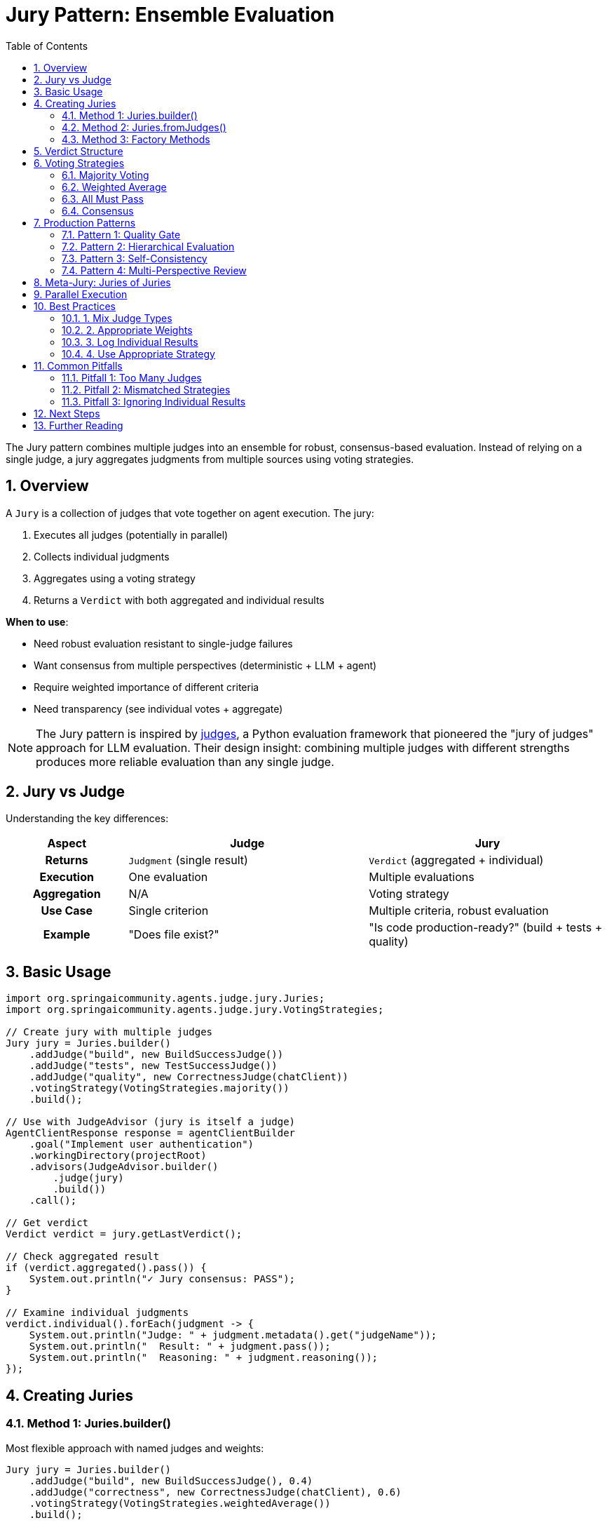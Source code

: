 = Jury Pattern: Ensemble Evaluation
:page-title: Jury Overview
:toc: left
:tabsize: 2
:sectnums:

The Jury pattern combines multiple judges into an ensemble for robust, consensus-based evaluation. Instead of relying on a single judge, a jury aggregates judgments from multiple sources using voting strategies.

== Overview

A `Jury` is a collection of judges that vote together on agent execution. The jury:

1. Executes all judges (potentially in parallel)
2. Collects individual judgments
3. Aggregates using a voting strategy
4. Returns a `Verdict` with both aggregated and individual results

**When to use**:

* Need robust evaluation resistant to single-judge failures
* Want consensus from multiple perspectives (deterministic + LLM + agent)
* Require weighted importance of different criteria
* Need transparency (see individual votes + aggregate)

[NOTE]
====
The Jury pattern is inspired by https://github.com/UpstageAI/judges[judges], a Python evaluation framework that pioneered the "jury of judges" approach for LLM evaluation. Their design insight: combining multiple judges with different strengths produces more reliable evaluation than any single judge.
====

== Jury vs Judge

Understanding the key differences:

[cols="1h,2,2"]
|===
|Aspect |Judge |Jury

|**Returns**
|`Judgment` (single result)
|`Verdict` (aggregated + individual)

|**Execution**
|One evaluation
|Multiple evaluations

|**Aggregation**
|N/A
|Voting strategy

|**Use Case**
|Single criterion
|Multiple criteria, robust evaluation

|**Example**
|"Does file exist?"
|"Is code production-ready?" (build + tests + quality)
|===

== Basic Usage

[source,java]
----
import org.springaicommunity.agents.judge.jury.Juries;
import org.springaicommunity.agents.judge.jury.VotingStrategies;

// Create jury with multiple judges
Jury jury = Juries.builder()
    .addJudge("build", new BuildSuccessJudge())
    .addJudge("tests", new TestSuccessJudge())
    .addJudge("quality", new CorrectnessJudge(chatClient))
    .votingStrategy(VotingStrategies.majority())
    .build();

// Use with JudgeAdvisor (jury is itself a judge)
AgentClientResponse response = agentClientBuilder
    .goal("Implement user authentication")
    .workingDirectory(projectRoot)
    .advisors(JudgeAdvisor.builder()
        .judge(jury)
        .build())
    .call();

// Get verdict
Verdict verdict = jury.getLastVerdict();

// Check aggregated result
if (verdict.aggregated().pass()) {
    System.out.println("✓ Jury consensus: PASS");
}

// Examine individual judgments
verdict.individual().forEach(judgment -> {
    System.out.println("Judge: " + judgment.metadata().get("judgeName"));
    System.out.println("  Result: " + judgment.pass());
    System.out.println("  Reasoning: " + judgment.reasoning());
});
----

== Creating Juries

=== Method 1: Juries.builder()

Most flexible approach with named judges and weights:

[source,java]
----
Jury jury = Juries.builder()
    .addJudge("build", new BuildSuccessJudge(), 0.4)
    .addJudge("correctness", new CorrectnessJudge(chatClient), 0.6)
    .votingStrategy(VotingStrategies.weightedAverage())
    .build();
----

=== Method 2: Juries.fromJudges()

Quick creation with auto-naming:

[source,java]
----
Judge[] judges = {
    new FileExistsJudge("README.md"),
    new BuildSuccessJudge(),
    new CorrectnessJudge(chatClient)
};

Jury jury = Juries.fromJudges(VotingStrategies.majority(), judges);
// Auto-names: "FileExistsJudge", "BuildSuccessJudge", "CorrectnessJudge"
----

=== Method 3: Factory Methods

Common patterns:

[source,java]
----
// All judges must pass
Jury strictJury = Juries.builder()
    .addJudge("build", buildJudge)
    .addJudge("tests", testJudge)
    .votingStrategy(VotingStrategies.allMustPass())
    .build();

// Majority vote
Jury consensusJury = Juries.builder()
    .addJudge("judge1", judge1)
    .addJudge("judge2", judge2)
    .addJudge("judge3", judge3)
    .votingStrategy(VotingStrategies.majority())
    .build();
----

== Verdict Structure

The `Verdict` record contains aggregated and individual results:

[source,java]
----
public record Verdict(
    Judgment aggregated,           // Final verdict
    List<Judgment> individual,     // Individual judge results
    Map<String, Double> weights    // Weights used in aggregation
) {}
----

**Example**:

[source,java]
----
Verdict verdict = jury.vote(context);

// Aggregated result
Judgment aggregated = verdict.aggregated();
System.out.println("Final: " + aggregated.pass());

// Individual results
verdict.individual().forEach(judgment -> {
    String name = (String) judgment.metadata().get("judgeName");
    System.out.println(name + ": " + judgment.pass());
});

// Weights used
verdict.weights().forEach((name, weight) -> {
    System.out.println(name + " weight: " + weight);
});
----

== Voting Strategies

Voting strategies determine how individual judgments aggregate. See xref:voting-strategies.adoc[Voting Strategies] for complete details.

=== Majority Voting

Pass if more than 50% of judges pass:

[source,java]
----
Jury jury = Juries.builder()
    .addJudge("judge1", judge1)
    .addJudge("judge2", judge2)
    .addJudge("judge3", judge3)
    .votingStrategy(VotingStrategies.majority())
    .build();

// Passes if 2 or 3 judges pass
----

=== Weighted Average

Aggregate numerical scores with weights:

[source,java]
----
Jury jury = Juries.builder()
    .addJudge("build", buildJudge, 0.3)        // 30% weight
    .addJudge("quality", qualityJudge, 0.7)    // 70% weight
    .votingStrategy(VotingStrategies.weightedAverage())
    .build();

// Final score = 0.3 * build_score + 0.7 * quality_score
----

=== All Must Pass

Strict evaluation—all judges must pass:

[source,java]
----
Jury jury = Juries.builder()
    .addJudge("build", buildJudge)
    .addJudge("tests", testJudge)
    .addJudge("security", securityJudge)
    .votingStrategy(VotingStrategies.allMustPass())
    .build();

// Fails if any single judge fails
----

=== Consensus

Unanimous agreement required:

[source,java]
----
Jury jury = Juries.builder()
    .addJudge("reviewer1", reviewer1)
    .addJudge("reviewer2", reviewer2)
    .addJudge("reviewer3", reviewer3)
    .votingStrategy(VotingStrategies.consensus())
    .build();

// Passes only if ALL judges pass
// Fails if ANY judge fails
----

== Production Patterns

=== Pattern 1: Quality Gate

Combine objective and subjective criteria:

[source,java]
----
@Service
public class QualityGate {

    public void enforceStandards(Path projectRoot) {
        Jury qualityJury = Juries.builder()
            // Objective: build succeeds (40% weight)
            .addJudge("build", new BuildSuccessJudge(), 0.4)

            // Objective: tests pass (30% weight)
            .addJudge("tests", new TestSuccessJudge(), 0.3)

            // Subjective: code quality (30% weight)
            .addJudge("quality", new CorrectnessJudge(chatClient), 0.3)

            .votingStrategy(VotingStrategies.weightedAverage())
            .build();

        AgentClientResponse response = agentClientBuilder
            .goal("Implement feature with high quality")
            .workingDirectory(projectRoot)
            .advisors(JudgeAdvisor.builder()
                .judge(qualityJury)
                .build())
            .call();

        Verdict verdict = qualityJury.getLastVerdict();

        if (verdict.aggregated().pass()) {
            deploy(projectRoot);
        } else {
            logFailures(verdict);
            rollback();
        }
    }

    private void logFailures(Verdict verdict) {
        verdict.individual().forEach(judgment -> {
            if (!judgment.pass()) {
                String name = (String) judgment.metadata().get("judgeName");
                logger.error("{} failed: {}", name, judgment.reasoning());
            }
        });
    }
}
----

=== Pattern 2: Hierarchical Evaluation

Fast checks first, expensive checks later:

[source,java]
----
public class HierarchicalEvaluation {

    public void evaluate(Path projectRoot) {
        // Stage 1: Fast deterministic checks
        Jury fastChecks = Juries.builder()
            .addJudge("compile", BuildSuccessJudge.maven("compile"))
            .addJudge("files", new FileExistsJudge("README.md"))
            .votingStrategy(VotingStrategies.allMustPass())
            .build();

        Verdict fastVerdict = fastChecks.vote(createContext(projectRoot));

        if (!fastVerdict.aggregated().pass()) {
            logger.error("Fast checks failed - skipping expensive evaluation");
            return;
        }

        // Stage 2: Expensive LLM/Agent checks (only if stage 1 passed)
        Jury expensiveChecks = Juries.builder()
            .addJudge("correctness", new CorrectnessJudge(chatClient))
            .addJudge("security", AgentJudge.securityAudit(agentClient))
            .votingStrategy(VotingStrategies.majority())
            .build();

        Verdict expensiveVerdict = expensiveChecks.vote(createContext(projectRoot));

        if (expensiveVerdict.aggregated().pass()) {
            logger.info("All checks passed - ready for production");
        }
    }
}
----

=== Pattern 3: Self-Consistency

Run same judge multiple times and vote (inspired by https://github.com/explodinggradients/ragas[ragas]' self-consistency approach):

[source,java]
----
public class SelfConsistentEvaluation {

    public Verdict evaluateWithConsistency(JudgmentContext context, int runs) {
        List<Judge> judges = new ArrayList<>();

        // Create N instances of same judge
        for (int i = 0; i < runs; i++) {
            judges.add(new CorrectnessJudge(chatClientBuilder));
        }

        // Vote for consistency
        Jury selfConsistentJury = Juries.fromJudges(
            VotingStrategies.majority(),
            judges.toArray(new Judge[0])
        );

        return selfConsistentJury.vote(context);
    }
}

// Usage
Verdict verdict = evaluateWithConsistency(context, 5);

// Passes if 3+ out of 5 runs agree
if (verdict.aggregated().pass()) {
    System.out.println("Consistent PASS across multiple runs");
}
----

=== Pattern 4: Multi-Perspective Review

Get opinions from different judge types:

[source,java]
----
@Service
public class CodeReviewJury {

    public void comprehensiveReview(Path projectRoot) {
        Jury reviewJury = Juries.builder()
            // Deterministic: build and tests
            .addJudge("build", new BuildSuccessJudge(), 0.3)

            // LLM: semantic correctness
            .addJudge("correctness", new CorrectnessJudge(chatClient), 0.3)

            // Agent: thorough code review
            .addJudge("review", AgentJudge.codeReview(agentClient), 0.4)

            .votingStrategy(VotingStrategies.weightedAverage())
            .build();

        AgentClientResponse response = agentClientBuilder
            .goal("Implement payment processing")
            .workingDirectory(projectRoot)
            .advisors(JudgeAdvisor.builder()
                .judge(reviewJury)
                .build())
            .call();

        Verdict verdict = reviewJury.getLastVerdict();

        printDetailedReport(verdict);
    }

    private void printDetailedReport(Verdict verdict) {
        System.out.println("=== Code Review Report ===");
        System.out.println("Overall: " + (verdict.aggregated().pass() ? "PASS" : "FAIL"));
        System.out.println();

        verdict.individual().forEach(judgment -> {
            String name = (String) judgment.metadata().get("judgeName");
            System.out.println("--- " + name + " ---");
            System.out.println("Result: " + judgment.pass());
            System.out.println("Reasoning: " + judgment.reasoning());
            System.out.println();
        });
    }
}
----

== Meta-Jury: Juries of Juries

Combine multiple juries for hierarchical evaluation:

[source,java]
----
// Create domain-specific juries
Jury buildJury = Juries.builder()
    .addJudge("compile", BuildSuccessJudge.maven("compile"))
    .addJudge("test", BuildSuccessJudge.maven("test"))
    .votingStrategy(VotingStrategies.allMustPass())
    .build();

Jury qualityJury = Juries.builder()
    .addJudge("correctness", new CorrectnessJudge(chatClient))
    .addJudge("maintainability", new CodeQualityJudge(chatClient))
    .votingStrategy(VotingStrategies.majority())
    .build();

Jury securityJury = Juries.builder()
    .addJudge("audit", AgentJudge.securityAudit(agentClient))
    .addJudge("compliance", new ComplianceJudge(chatClient))
    .votingStrategy(VotingStrategies.allMustPass())
    .build();

// Combine into meta-jury
Jury metaJury = Juries.allOf(
    VotingStrategies.weightedAverage(),
    buildJury,      // 40% weight
    qualityJury,    // 30% weight
    securityJury    // 30% weight
);

// Meta-jury aggregates verdicts from sub-juries
Verdict finalVerdict = metaJury.vote(context);
----

**Why use meta-juries?**

- Logical grouping of related judges
- Independent voting within each domain
- Clear separation of concerns
- Hierarchical decision-making

== Parallel Execution

Juries execute judges in parallel for performance:

[source,java]
----
Jury jury = Juries.builder()
    .addJudge("slow1", expensiveLLMJudge1)    // 5 seconds
    .addJudge("slow2", expensiveLLMJudge2)    // 5 seconds
    .addJudge("slow3", expensiveLLMJudge3)    // 5 seconds
    .votingStrategy(VotingStrategies.majority())
    .build();

// Sequential: 15 seconds total
// Parallel (jury): ~5 seconds total (all run concurrently)
----

**Performance benefit**: N judges executed in parallel complete in `max(judge_duration)` instead of `sum(judge_durations)`.

== Best Practices

=== 1. Mix Judge Types

[source,java]
----
// ✅ Good: Hybrid approach
Juries.builder()
    .addJudge("build", new BuildSuccessJudge())           // Fast, objective
    .addJudge("correctness", new CorrectnessJudge(...))   // Slow, subjective
    .votingStrategy(VotingStrategies.majority())
    .build();

// ❌ Wasteful: All expensive LLM judges
Juries.builder()
    .addJudge("llm1", llmJudge1)
    .addJudge("llm2", llmJudge2)
    .addJudge("llm3", llmJudge3)  // High cost, redundant
----

=== 2. Appropriate Weights

[source,java]
----
// ✅ Good: Critical criteria weighted higher
Juries.builder()
    .addJudge("security", securityJudge, 0.5)   // Most important
    .addJudge("quality", qualityJudge, 0.3)
    .addJudge("style", styleJudge, 0.2)         // Least important
    .votingStrategy(VotingStrategies.weightedAverage())
    .build();
----

=== 3. Log Individual Results

[source,java]
----
Verdict verdict = jury.vote(context);

// Log each judge's contribution
verdict.individual().forEach(judgment -> {
    String name = (String) judgment.metadata().get("judgeName");
    logger.info("{}: {} ({})",
        name,
        judgment.pass() ? "PASS" : "FAIL",
        judgment.reasoning()
    );
});

// Log aggregated result
logger.info("Final verdict: {}", verdict.aggregated().pass());
----

=== 4. Use Appropriate Strategy

[source,java]
----
// Critical: All must pass
VotingStrategies.allMustPass()  // Security, compliance

// Balanced: Majority
VotingStrategies.majority()     // Code reviews

// Weighted: Different importance
VotingStrategies.weightedAverage()  // Quality gates
----

== Common Pitfalls

=== Pitfall 1: Too Many Judges

[source,java]
----
// ❌ Poor: 10 judges, high cost, slow
Juries.builder()
    .addJudge("j1", judge1)
    .addJudge("j2", judge2)
    // ... 8 more judges
    .votingStrategy(VotingStrategies.majority())
    .build();

// ✅ Better: 3-5 judges, diverse types
Juries.builder()
    .addJudge("deterministic", buildJudge)
    .addJudge("llm", correctnessJudge)
    .addJudge("agent", reviewJudge)
    .votingStrategy(VotingStrategies.majority())
    .build();
----

**Recommendation**: 3-5 judges is optimal. More judges increase cost/latency without proportional benefit.

=== Pitfall 2: Mismatched Strategies

[source,java]
----
// ❌ Poor: Boolean judges with weighted average
Juries.builder()
    .addJudge("file", new FileExistsJudge("..."))  // Boolean
    .addJudge("build", new BuildSuccessJudge())     // Boolean
    .votingStrategy(VotingStrategies.weightedAverage())  // Expects numerical
    .build();

// ✅ Better: Use majority for boolean judges
Juries.builder()
    .addJudge("file", new FileExistsJudge("..."))
    .addJudge("build", new BuildSuccessJudge())
    .votingStrategy(VotingStrategies.majority())
    .build();
----

=== Pitfall 3: Ignoring Individual Results

[source,java]
----
// ❌ Poor: Only check aggregated
if (verdict.aggregated().pass()) {
    deploy();
}

// ✅ Better: Examine individual failures
if (verdict.aggregated().pass()) {
    deploy();
} else {
    // Analyze which judges failed
    verdict.individual().stream()
        .filter(j -> !j.pass())
        .forEach(j -> {
            String name = (String) j.metadata().get("judgeName");
            logger.error("{} failed: {}", name, j.reasoning());
        });
}
----

## Next Steps

* **Voting Strategies**: xref:voting-strategies.adoc[Complete voting strategy reference]
* **Judge API**: xref:../index.adoc[All judge types and patterns]
* **JudgeAdvisor**: xref:../judge-advisor.adoc[Integration with AgentClient]
* **Deterministic Judges**: xref:../deterministic/overview.adoc[Fast, objective evaluation]

== Further Reading

* xref:../index.adoc[Judge API Overview] - Complete Judge API documentation
* xref:../../getting-started/first-judge.adoc[Your First Judge] - Practical introduction
* https://github.com/UpstageAI/judges[judges framework] - Original Python jury pattern

---

The Jury pattern provides robust, consensus-based evaluation by combining multiple judges. Use it for production-critical decisions that benefit from diverse perspectives and voting strategies.
